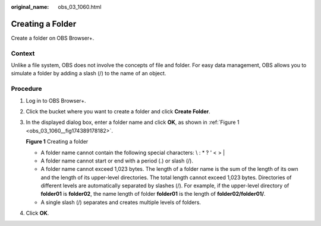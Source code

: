 :original_name: obs_03_1060.html

.. _obs_03_1060:

Creating a Folder
=================

Create a folder on OBS Browser+.

Context
-------

Unlike a file system, OBS does not involve the concepts of file and folder. For easy data management, OBS allows you to simulate a folder by adding a slash (/) to the name of an object.

Procedure
---------

#. Log in to OBS Browser+.

#. Click the bucket where you want to create a folder and click **Create Folder**.

#. In the displayed dialog box, enter a folder name and click **OK**, as shown in :ref:`Figure 1 <obs_03_1060__fig174389178182>`.

   .. _obs_03_1060__fig174389178182:

   **Figure 1** Creating a folder

   |image1|

   -  A folder name cannot contain the following special characters: \\ : \* ? ' < > \|
   -  A folder name cannot start or end with a period (.) or slash (/).
   -  A folder name cannot exceed 1,023 bytes. The length of a folder name is the sum of the length of its own and the length of its upper-level directories. The total length cannot exceed 1,023 bytes. Directories of different levels are automatically separated by slashes (/). For example, if the upper-level directory of **folder01** is **folder02**, the name length of folder **folder01** is the length of **folder02/folder01/**.
   -  A single slash (/) separates and creates multiple levels of folders.

#. Click **OK**.

.. |image1| image:: /_static/images/en-us_image_0000001267238269.png
